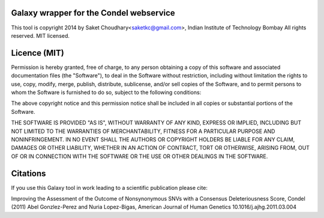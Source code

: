 Galaxy wrapper for the Condel webservice 
===================================================

This tool is copyright 2014 by Saket Choudhary<saketkc@gmail.com>, Indian Institute of Technology Bombay
All rights reserved. MIT licensed.

Licence (MIT)
=============

Permission is hereby granted, free of charge, to any person obtaining a copy
of this software and associated documentation files (the "Software"), to deal
in the Software without restriction, including without limitation the rights
to use, copy, modify, merge, publish, distribute, sublicense, and/or sell
copies of the Software, and to permit persons to whom the Software is
furnished to do so, subject to the following conditions:

The above copyright notice and this permission notice shall be included in
all copies or substantial portions of the Software.

THE SOFTWARE IS PROVIDED "AS IS", WITHOUT WARRANTY OF ANY KIND, EXPRESS OR
IMPLIED, INCLUDING BUT NOT LIMITED TO THE WARRANTIES OF MERCHANTABILITY,
FITNESS FOR A PARTICULAR PURPOSE AND NONINFRINGEMENT. IN NO EVENT SHALL THE
AUTHORS OR COPYRIGHT HOLDERS BE LIABLE FOR ANY CLAIM, DAMAGES OR OTHER
LIABILITY, WHETHER IN AN ACTION OF CONTRACT, TORT OR OTHERWISE, ARISING FROM,
OUT OF OR IN CONNECTION WITH THE SOFTWARE OR THE USE OR OTHER DEALINGS IN
THE SOFTWARE.

Citations
===========


If you use this Galaxy tool in work leading to a scientific publication please cite:

Improving the Assessment of the Outcome of Nonsynonymous SNVs with a Consensus Deleteriousness Score, Condel (2011) Abel Gonzlez-Perez and Nuria Lopez-Bigas, 
American Journal of Human Genetics 10.1016/j.ajhg.2011.03.004 
